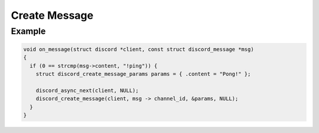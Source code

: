 ..
  Most of our documentation is generated from our source code comments,
    please head to github.com/Cogmasters/concord if you want to contribute!

  The following files contains the documentation used to generate this page: 
  - discord.h (for public datatypes)
  - discord-internal.h (for private datatypes)
  - specs/discord/ (for generated datatypes)

==============
Create Message
==============

.. doxygenfunction:: discord_create_message
.. doxygenstruct:: discord_create_message_params

Example
-------

.. code:: c
   
   void on_message(struct discord *client, const struct discord_message *msg)
   {
     if (0 == strcmp(msg->content, "!ping")) {
       struct discord_create_message_params params = { .content = "Pong!" };
      
       discord_async_next(client, NULL);
       discord_create_message(client, msg -> channel_id, &params, NULL);
     }
   }
